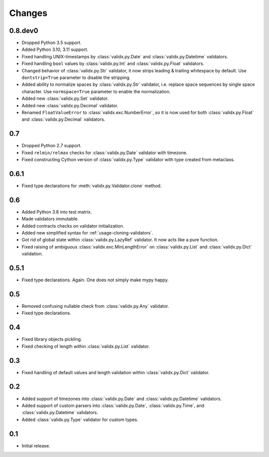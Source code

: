 Changes
=======

0.8.dev0
--------

*   Dropped Python 3.5 support.
*   Added Python 3.10, 3.11 support.
*   Fixed handling UNIX-timestamps by :class:`validx.py.Date`
    and :class:`validx.py.Datetime` validators.
*   Fixed handling ``bool`` values by :class:`validx.py.Int`
    and :class:`validx.py.Float` validators.
*   Changed behavior of :class:`validx.py.Str` validator,
    it now strips leading & trailing whitespace by default.
    Use ``dontstrip=True`` parameter to disable the stripping.
*   Added ability to normalize spaces by :class:`validx.py.Str` validator,
    i.e. replace space sequences by single space character.
    Use ``normspace=True`` parameter to enable the normalization.
*   Added new :class:`validx.py.Set` validator.
*   Added new :class:`validx.py.Decimal` validator.
*   Renamed ``FloatValueError`` to :class:`validx.exc.NumberError`,
    so it is now used for both :class:`validx.py.Float`
    and :class:`validx.py.Decimal` validators.


0.7
---

*   Dropped Python 2.7 support.
*   Fixed ``relmin/relmax`` checks for :class:`validx.py.Date` validator with timezone.
*   Fixed constructing Cython version of :class:`validx.py.Type` validator
    with type created from metaclass.


0.6.1
-----

*   Fixed type declarations for :meth:`validx.py.Validator.clone` method.


0.6
---

*   Added Python 3.8 into test matrix.
*   Made validators immutable.
*   Added contracts checks on validator initialization.
*   Added new simplified syntax for :ref:`usage-cloning-validators`.
*   Got rid of global state within :class:`validx.py.LazyRef` validator.
    It now acts like a pure function.
*   Fixed raising of ambiguous :class:`validx.exc.MinLengthError` on
    :class:`validx.py.List` and :class:`validx.py.Dict` validation.


0.5.1
-----

*   Fixed type declarations. Again. One does not simply make mypy happy.


0.5
---

*   Removed confusing nullable check from :class:`validx.py.Any` validator.
*   Fixed type declarations.


0.4
---

*   Fixed library objects pickling.
*   Fixed checking of length within :class:`validx.py.List` validator.


0.3
---

*   Fixed handling of default values and length validation within :class:`validx.py.Dict` validator.


0.2
---

*   Added support of timezones into :class:`validx.py.Date`
    and :class:`validx.py.Datetime` validators.
*   Added support of custom parsers into :class:`validx.py.Date`,
    :class:`validx.py.Time`,
    and :class:`validx.py.Datetime` validators.
*   Added :class:`validx.py.Type` validator for custom types.


0.1
---

*   Initial release.

